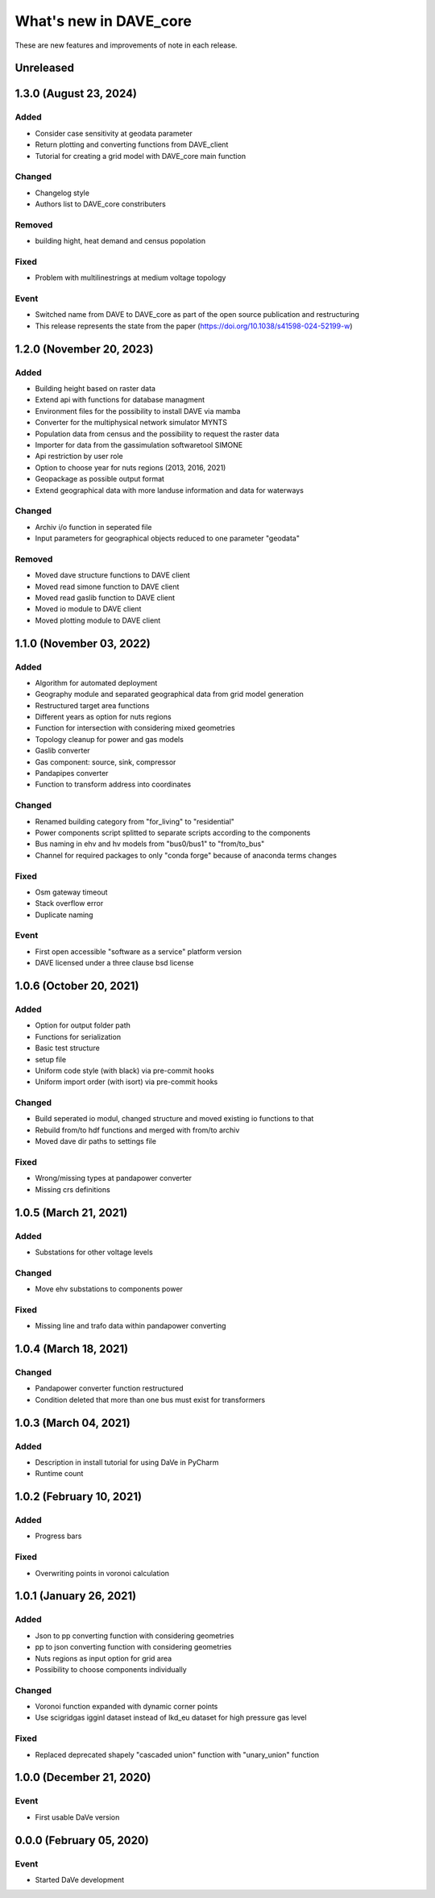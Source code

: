=======================
What's new in DAVE_core
=======================

These are new features and improvements of note in each release.

Unreleased
=======================

1.3.0 (August 23, 2024)
=======================

Added
-----

* Consider case sensitivity at geodata parameter
* Return plotting and converting functions from DAVE_client
* Tutorial for creating a grid model with DAVE_core main function

Changed
-------

* Changelog style
* Authors list to DAVE_core constributers

Removed
-------

* building hight, heat demand and census popolation

Fixed
-----

* Problem with multilinestrings at medium voltage topology

Event
-----

* Switched name from DAVE to DAVE_core as part of the open source publication and restructuring
* This release represents the state from the paper (https://doi.org/10.1038/s41598-024-52199-w)

1.2.0 (November 20, 2023)
=========================

Added
-----

* Building height based on raster data
* Extend api with functions for database managment
* Environment files for the possibility to install DAVE via mamba
* Converter for the multiphysical network simulator MYNTS
* Population data from census and the possibility to request the raster data
* Importer for data from the gassimulation softwaretool SIMONE
* Api restriction by user role
* Option to choose year for nuts regions (2013, 2016, 2021)
* Geopackage as possible output format
* Extend geographical data with more landuse information and data for waterways

Changed
-------

* Archiv i/o function in seperated file
* Input parameters for geographical objects reduced to one parameter "geodata"

Removed
-------

* Moved dave structure functions to DAVE client
* Moved read simone function to DAVE client
* Moved read gaslib function to DAVE client
* Moved io module to DAVE client
* Moved plotting module to DAVE client

1.1.0 (November 03, 2022)
=========================

Added
-----

* Algorithm for automated deployment
* Geography module and separated geographical data from grid model generation
* Restructured target area functions
* Different years as option for nuts regions
* Function for intersection with considering mixed geometries
* Topology cleanup for power and gas models
* Gaslib converter
* Gas component: source, sink, compressor
* Pandapipes converter
* Function to transform address into coordinates

Changed
-------

* Renamed building category from "for_living" to "residential"
* Power components script splitted to separate scripts according to the components
* Bus naming in ehv and hv models from "bus0/bus1" to "from/to_bus"
* Channel for required packages to only "conda forge" because of anaconda terms changes

Fixed
-----

* Osm gateway timeout
* Stack overflow error
* Duplicate naming

Event
-----

* First open accessible "software as a service" platform version
* DAVE licensed under a three clause bsd license

1.0.6 (October 20, 2021)
========================

Added
-----

* Option for output folder path
* Functions for serialization
* Basic test structure
* setup file
* Uniform code style (with black) via pre-commit hooks
* Uniform import order (with isort) via pre-commit hooks

Changed
-------

* Build seperated io modul, changed structure and moved existing io functions to that
* Rebuild from/to hdf functions and merged with from/to archiv
* Moved dave dir paths to settings file

Fixed
-----

* Wrong/missing types at pandapower converter
* Missing crs definitions

1.0.5 (March 21, 2021)
======================

Added
-----

* Substations for other voltage levels

Changed
-------

* Move ehv substations to components power

Fixed
-----

* Missing line and trafo data within pandapower converting

1.0.4 (March 18, 2021)
======================

Changed
-------

* Pandapower converter function restructured
* Condition deleted that more than one bus must exist for transformers

1.0.3 (March 04, 2021)
======================

Added
-----

* Description in install tutorial for using DaVe in PyCharm
* Runtime count

1.0.2 (February 10, 2021)
=========================

Added
-----

* Progress bars

Fixed
-----

* Overwriting points in voronoi calculation

1.0.1 (January 26, 2021)
========================

Added
-----

* Json to pp converting function with considering geometries
* pp to json converting function with considering geometries
* Nuts regions as input option for grid area
* Possibility to choose components individually

Changed
-------

* Voronoi function expanded with dynamic corner points
* Use scigridgas igginl dataset instead of lkd_eu dataset for high pressure gas level

Fixed
-----

* Replaced deprecated shapely "cascaded union" function with "unary_union" function

1.0.0 (December 21, 2020)
=========================

Event
-----

* First usable DaVe version

0.0.0 (February 05, 2020)
=========================

Event
-----

* Started DaVe development
